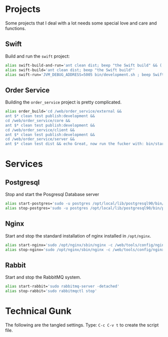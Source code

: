 #+TITLE Gilt-Specific Shell Functions

* Projects

  Some projects that I deal with a lot needs some special love and
  care and functions.

** Swift

   Build and run the =swift= project:

#+BEGIN_SRC sh
alias swift-build-and-run='ant clean dist; beep "the Swift build" && ( JVM_DEBUG_ADDRESS=5005 bin/development.sh ; beep Swift )'
alias swift-build='ant clean dist; beep "the Swift build"'
alias swift-run='JVM_DEBUG_ADDRESS=5005 bin/development.sh ; beep Swift'
#+END_SRC

** Order Service

   Building the =order_service= project is pretty complicated.

#+BEGIN_SRC sh
  alias order_build='cd /web/order_service/external &&
  ant $* clean test publish:development &&
  cd /web/order_service/core &&
  ant $* clean test publish:development &&
  cd /web/order_service/client &&
  ant $* clean test publish:development &&
  cd /web/order_service/server &&
  ant $* clean test dist && echo Great, now run the fucker with: bin/start-dev.sh'
#+END_SRC

* Services

** Postgresql

   Stop and start the Posgresql Database server

#+BEGIN_SRC sh
  alias start-postgres='sudo -u postgres /opt/local/lib/postgresql90/bin/pg_ctl -D /opt/local/var/db/postgresql90/defaultdb/ start -m f'
  alias stop-postgres='sudo -u postgres /opt/local/lib/postgresql90/bin/pg_ctl -D /opt/local/var/db/postgresql90/defaultdb/ stop -m f'
#+END_SRC

** Nginx

   Start and stop the standard installation of nginx installed in
   =/opt/nginx=.

#+BEGIN_SRC sh
  alias start-nginx='sudo /opt/nginx/sbin/nginx -c /web/tools/config/nginx/new/nginx.conf'
  alias stop-nginx='sudo /opt/nginx/sbin/nginx -c /web/tools/config/nginx/new/nginx.conf -s stop'
#+END_SRC

** Rabbit

   Start and stop the RabbitMQ system.

#+BEGIN_SRC sh
  alias start-rabbit='sudo rabbitmq-server -detached'
  alias stop-rabbit='sudo rabbitmqctl stop'
#+END_SRC

* Technical Gunk

  The following are the tangled settings. Type: =C-c C-v t=
  to create the script file.

#+PROPERTY: tangle ~/.zshenv-gilt
#+PROPERTY: comments org
#+PROPERTY: shebang #!/usr/local/bin/zsh
